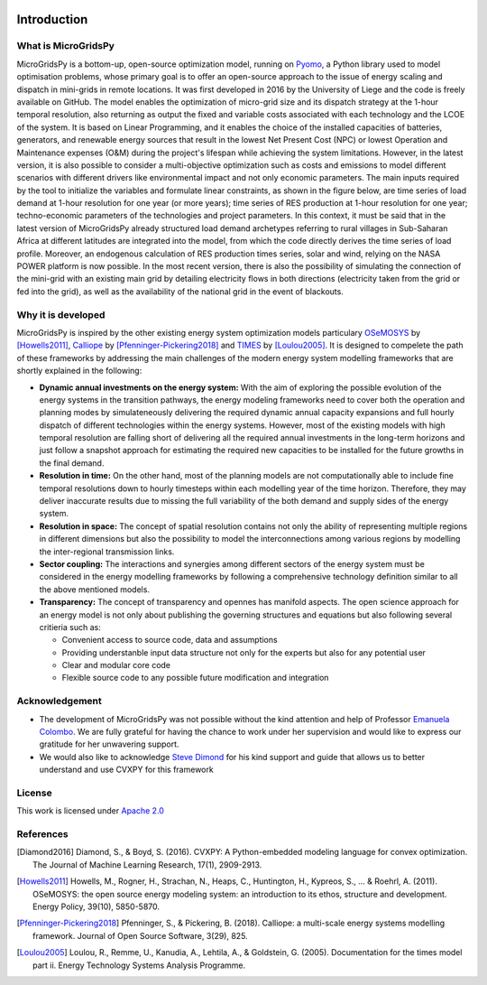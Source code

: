 
.. image:: https://raw.githubusercontent.com/SESAM-Polimi/MARIO/767d2c0e9e42ae0b6acf7c3a1cc379d7bcd367fa/doc/source/_static/images/polimi.svg
   :width: 200
   :align: right
   
#######################################
Introduction
#######################################
What is MicroGridsPy
=========================================
MicroGridsPy is a bottom-up, open-source optimization model, running on `Pyomo <https://pyomo.readthedocs.io/en/stable/>`_, a Python library used to model optimisation problems, whose primary goal is to offer an open-source approach to the issue of energy scaling and dispatch in mini-grids in remote locations. It was first developed in 2016 by the University of Liege and the code is freely available on GitHub. The model enables the optimization of micro-grid size and its dispatch strategy at the 1-hour temporal resolution, also returning as output the fixed and variable costs associated with each technology and the LCOE of the system. It is based on Linear Programming, and it enables the choice of the installed capacities of batteries, generators, and renewable energy sources that result in the lowest Net Present Cost (NPC) or lowest Operation and Maintenance expenses (O&M) during the project's lifespan while achieving the system limitations. However, in the latest version, it is also possible to consider a multi-objective optimization such as costs and emissions to model different scenarios with different drivers like environmental impact and not only economic parameters. The main inputs required by the tool to initialize the variables and formulate linear constraints, as shown in the figure below, are time series of load demand at 1-hour resolution for one year (or more years); time series of RES production at 1-hour resolution for one year; techno-economic parameters of the technologies and project parameters. In this context, it must be said that in the latest version of MicroGridsPy already structured load demand archetypes referring to rural villages in Sub-Saharan Africa at different latitudes are integrated into the model, from which the code directly derives the time series of load profile. Moreover, an endogenous calculation of RES production times series, solar and wind, relying on the NASA POWER platform is now possible. In the most recent version, there is also the possibility of simulating the connection of the mini-grid with an existing main grid by detailing electricity flows in both directions (electricity taken from the grid or fed into the grid), as well as the availability of the national grid in the event of blackouts.

Why it is developed
=========================================
MicroGridsPy is inspired by the other existing energy system optimization models 
particulary `OSeMOSYS <http://www.osemosys.org/>`_ by [Howells2011]_, 
`Calliope <https://calliope.readthedocs.io/en/stable/user/introduction.html>`_ by [Pfenninger-Pickering2018]_
and `TIMES <https://iea-etsap.org/index.php/documentation>`_ by [Loulou2005]_.
It is designed to compelete the path of these frameworks by addressing the main 
challenges of the modern energy system modelling frameworks that are shortly explained in the following:

* **Dynamic annual investments on the energy system:** With the aim of
  exploring the possible evolution of the energy systems in the transition pathways,
  the energy modeling frameworks need to cover both the operation and planning modes by simulateneously 
  delivering the required dynamic annual capacity expansions and full hourly dispatch of different technologies within the energy systems. 
  However, most of the existing models with high temporal resolution are falling
  short of delivering all the required annual investments in the long-term horizons and just
  follow a snapshot approach for estimating the required new capacities to be installed for the future growths in the final demand.


* **Resolution in time:** On the other hand, most of the planning models are not computationally
  able to include fine temporal resolutions down to hourly timesteps within each modelling year
  of the time horizon. Therefore, they may deliver inaccurate results due to missing the full variability
  of the both demand and supply sides of the energy system.
  
* **Resolution in space:** The concept of spatial resolution contains not only the ability of
  representing multiple regions in different dimensions but also the possibility to model the 
  interconnections among various regions by modelling the inter-regional transmission links.
  
* **Sector coupling:** The interactions and synergies among different sectors of the energy system
  must be considered in the energy modelling frameworks by following a comprehensive technology definition
  similar to all the above mentioned models.
    
* **Transparency:** The concept of transparency and opennes has manifold aspects. The open science
  approach for an energy model is not only about publishing the governing structures and equations but also
  following several critieria such as:
  
  * Convenient access to source code, data and assumptions
  * Providing understanble input data structure not only for the experts but also for any potential user
  * Clear and modular core code
  * Flexible source code to any possible future modification and integration

Acknowledgement
=========================================

* The development of MicroGridsPy was not possible without the kind attention and help of Professor
  `Emanuela Colombo <https://www4.ceda.polimi.it/manifesti/manifesti/controller/ricerche/RicercaPerDocentiPublic.do?EVN_DIDATTICA=evento&k_doc=44891&lang=EN&aa=2014&tab_ricerca=1>`_.
  We are fully grateful for having the chance to work under her supervision and would like to express our gratitude for her unwavering support.

* We would also like to acknowledge `Steve Dimond <https://stevediamond.github.io/WWW/>`_ for his kind support and guide that allows us to better understand and use CVXPY for this framework
    
License
========

.. image:: https://img.shields.io/badge/License-Apache_2.0-blue.svg
    :target: https://www.apache.org/licenses/


This work is licensed under `Apache 2.0 <https://www.apache.org/licenses/>`_

References
=========================================
.. [Diamond2016] Diamond, S., & Boyd, S. (2016). CVXPY: A Python-embedded modeling language for convex optimization. The Journal of Machine Learning Research, 17(1), 2909-2913.
.. [Howells2011] Howells, M., Rogner, H., Strachan, N., Heaps, C., Huntington, H., Kypreos, S., ... & Roehrl, A. (2011). OSeMOSYS: the open source energy modeling system: an introduction to its ethos, structure and development. Energy Policy, 39(10), 5850-5870.
.. [Pfenninger-Pickering2018] Pfenninger, S., & Pickering, B. (2018). Calliope: a multi-scale energy systems modelling framework. Journal of Open Source Software, 3(29), 825.
.. [Loulou2005] Loulou, R., Remme, U., Kanudia, A., Lehtila, A., & Goldstein, G. (2005). Documentation for the times model part ii. Energy Technology Systems Analysis Programme.


